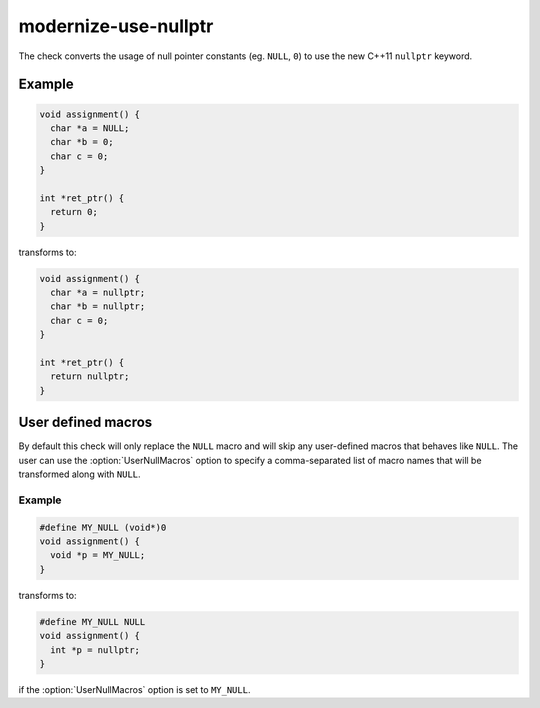 .. title:: clang-tidy - modernize-use-nullptr

modernize-use-nullptr
=====================

The check converts the usage of null pointer constants (eg. ``NULL``, ``0``)
to use the new C++11 ``nullptr`` keyword.

Example
-------

.. code-block:: c++

  void assignment() {
    char *a = NULL;
    char *b = 0;
    char c = 0;
  }

  int *ret_ptr() {
    return 0;
  }


transforms to:

.. code-block:: c++

  void assignment() {
    char *a = nullptr;
    char *b = nullptr;
    char c = 0;
  }

  int *ret_ptr() {
    return nullptr;
  }


User defined macros
-------------------

By default this check will only replace the ``NULL`` macro and will skip any
user-defined macros that behaves like ``NULL``. The user can use the
:option:`UserNullMacros` option to specify a comma-separated list of macro
names that will be transformed along with ``NULL``.

Example
^^^^^^^

.. code-block:: c++

  #define MY_NULL (void*)0
  void assignment() {
    void *p = MY_NULL;
  }

transforms to:

.. code-block:: c++

  #define MY_NULL NULL
  void assignment() {
    int *p = nullptr;
  }

if the :option:`UserNullMacros` option is set to ``MY_NULL``.
